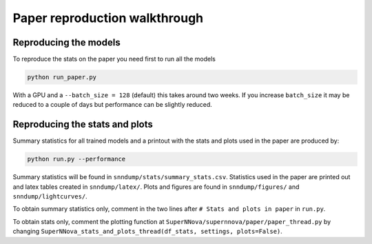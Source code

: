 
Paper reproduction walkthrough
================================

Reproducing the models
----------------------
To reproduce the stats on the paper you need first to run all the models

.. code::

    python run_paper.py

With a GPU and a ``--batch_size = 128`` (default) this takes around two weeks. If you increase ``batch_size`` it may be reduced to a couple of days but performance can be slightly reduced.


Reproducing the stats and plots
---------------------------------

Summary statistics for all trained models and a printout with the stats and plots used in the paper are produced by:

.. code::

    python run.py --performance

Summary statistics will be found in ``snndump/stats/summary_stats.csv``. Statistics used in the paper are printed out and latex tables created in ``snndump/latex/``. Plots and figures are found in ``snndump/figures/`` and ``snndump/lightcurves/``.

To obtain summary statistics only, comment in the two lines after ``# Stats and plots in paper`` in ``run.py``.

To obtain stats only, comment the plotting function at ``SuperNNova/supernnova/paper/paper_thread.py`` by changing ``SuperNNova_stats_and_plots_thread(df_stats, settings, plots=False)``.



